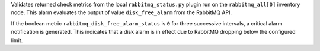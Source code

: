 Validates returned check metrics from the local ``rabbitmq_status.py``
plugin run on the ``rabbitmq_all[0]`` inventory node. This alarm
evaluates the output of value ``disk_free_alarm`` from the RabbitMQ API.

If the boolean metric ``rabbitmq_disk_free_alarm_status`` is ``0`` for
three successive intervals, a critical alarm notification is generated.
This indicates that a disk alarm is in effect due to RabbitMQ dropping
below the configured limit.
